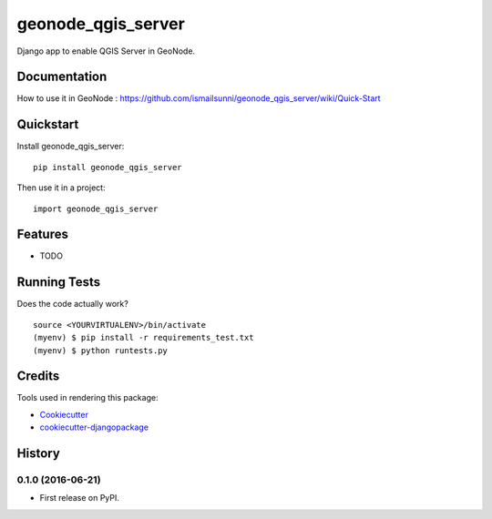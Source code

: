 =============================
geonode_qgis_server
=============================

.. image:: https://badge.fury.io/py/geonode_qgis_server.png
    :target: https://badge.fury.io/py/geonode_qgis_server

.. image:: https://travis-ci.org/ismailsunni/geonode_qgis_server.png?branch=master
    :target: https://travis-ci.org/ismailsunni/geonode_qgis_server

Django app to enable QGIS Server in GeoNode.

Documentation
-------------

How to use it in GeoNode : https://github.com/ismailsunni/geonode_qgis_server/wiki/Quick-Start

Quickstart
----------

Install geonode_qgis_server::

    pip install geonode_qgis_server

Then use it in a project::

    import geonode_qgis_server

Features
--------

* TODO

Running Tests
--------------

Does the code actually work?

::

    source <YOURVIRTUALENV>/bin/activate
    (myenv) $ pip install -r requirements_test.txt
    (myenv) $ python runtests.py

Credits
---------

Tools used in rendering this package:

*  Cookiecutter_
*  `cookiecutter-djangopackage`_

.. _Cookiecutter: https://github.com/audreyr/cookiecutter
.. _`cookiecutter-djangopackage`: https://github.com/pydanny/cookiecutter-djangopackage




History
-------

0.1.0 (2016-06-21)
++++++++++++++++++

* First release on PyPI.


